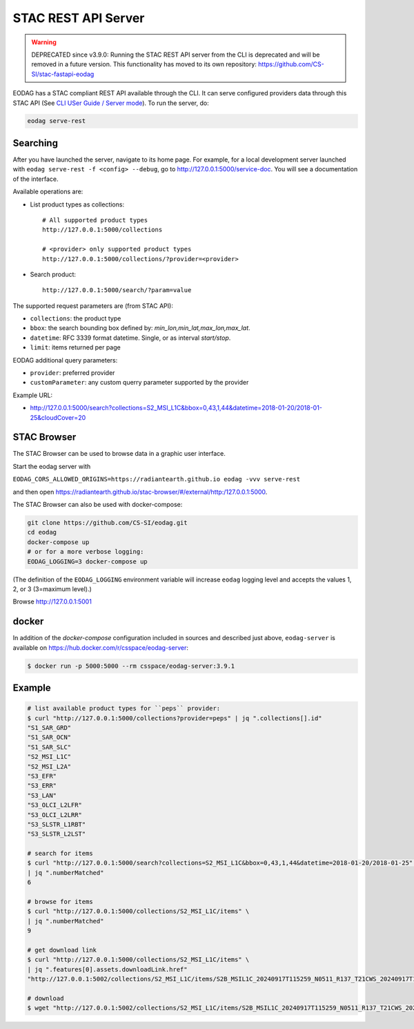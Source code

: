 .. _stac_rest:

STAC REST API Server
====================

.. warning::

   DEPRECATED since v3.9.0: Running the STAC REST API server from the CLI is deprecated
   and will be removed in a future version. This functionality has moved to its own repository:
   https://github.com/CS-SI/stac-fastapi-eodag

.. image:: _static/eodag_stac_server.png
   :width: 800
   :alt: EODAG as STAC server
   :class: no-scaled-link

EODAG has a STAC compliant REST API available through the CLI. It can serve configured
providers data through this STAC API
(See `CLI USer Guide / Server mode <cli_user_guide.rst#server-mode>`_). To run the server, do:

.. code-block:: console

    eodag serve-rest

Searching
---------

After you have launched the server, navigate to its home page. For example, for a local
development server launched with ``eodag serve-rest -f <config> --debug``, go to
http://127.0.0.1:5000/service-doc. You will see a documentation of the interface.

Available operations are:

* List product types as collections::

    # All supported product types
    http://127.0.0.1:5000/collections

    # <provider> only supported product types
    http://127.0.0.1:5000/collections/?provider=<provider>

* Search product::

    http://127.0.0.1:5000/search/?param=value

The supported request parameters are (from STAC API):

* ``collections``: the product type
* ``bbox``: the search bounding box defined by: `min_lon,min_lat,max_lon,max_lat`.
* ``datetime``: RFC 3339 format datetime. Single, or as interval `start/stop`.
* ``limit``: items returned per page

EODAG additional query parameters:

* ``provider``: preferred provider
* ``customParameter``: any custom querry parameter supported by the provider

Example URL:

* http://127.0.0.1:5000/search?collections=S2_MSI_L1C&bbox=0,43,1,44&datetime=2018-01-20/2018-01-25&cloudCover=20


STAC Browser
-------------

The STAC Browser can be used to browse data in a graphic user interface.

Start the eodag server with

``EODAG_CORS_ALLOWED_ORIGINS=https://radiantearth.github.io eodag -vvv serve-rest``

and then open https://radiantearth.github.io/stac-browser/#/external/http:/127.0.0.1:5000.

.. image:: _static/stac_browser_example.png
   :width: 800
   :alt: STAC browser example

The STAC Browser can also be used with docker-compose:

.. code-block:: bash

    git clone https://github.com/CS-SI/eodag.git
    cd eodag
    docker-compose up
    # or for a more verbose logging:
    EODAG_LOGGING=3 docker-compose up

(The definition of the ``EODAG_LOGGING`` environment variable will increase ``eodag``
logging level and accepts the values 1, 2, or 3 (3=maximum level).)

Browse http://127.0.0.1:5001


docker
------

In addition of the *docker-compose* configuration included in sources and described just above, ``eodag-server`` is
available on `https://hub.docker.com/r/csspace/eodag-server <https://hub.docker.com/r/csspace/eodag-server>`_:

.. code-block:: bash

    $ docker run -p 5000:5000 --rm csspace/eodag-server:3.9.1

Example
-------

.. code-block:: bash

    # list available product types for ``peps`` provider:
    $ curl "http://127.0.0.1:5000/collections?provider=peps" | jq ".collections[].id"
    "S1_SAR_GRD"
    "S1_SAR_OCN"
    "S1_SAR_SLC"
    "S2_MSI_L1C"
    "S2_MSI_L2A"
    "S3_EFR"
    "S3_ERR"
    "S3_LAN"
    "S3_OLCI_L2LFR"
    "S3_OLCI_L2LRR"
    "S3_SLSTR_L1RBT"
    "S3_SLSTR_L2LST"

    # search for items
    $ curl "http://127.0.0.1:5000/search?collections=S2_MSI_L1C&bbox=0,43,1,44&datetime=2018-01-20/2018-01-25" \
    | jq ".numberMatched"
    6

    # browse for items
    $ curl "http://127.0.0.1:5000/collections/S2_MSI_L1C/items" \
    | jq ".numberMatched"
    9

    # get download link
    $ curl "http://127.0.0.1:5000/collections/S2_MSI_L1C/items" \
    | jq ".features[0].assets.downloadLink.href"
    "http://127.0.0.1:5002/collections/S2_MSI_L1C/items/S2B_MSIL1C_20240917T115259_N0511_R137_T21CWS_20240917T145134/download"

    # download
    $ wget "http://127.0.0.1:5002/collections/S2_MSI_L1C/items/S2B_MSIL1C_20240917T115259_N0511_R137_T21CWS_20240917T145134/download"
